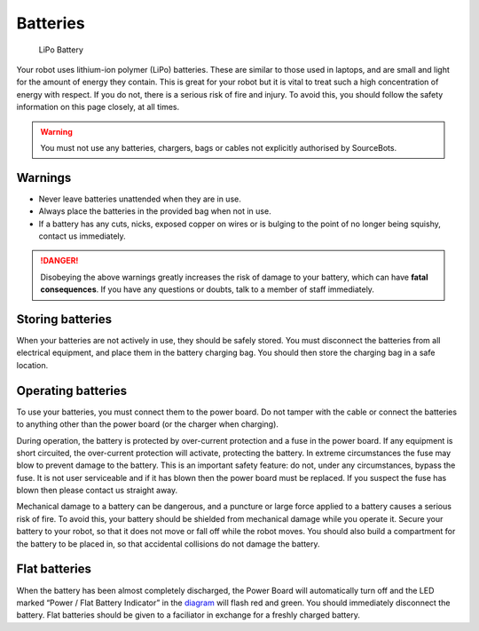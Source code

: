 Batteries
=========

.. figure:: /_static/kit/battery.jpg
   :alt: LiPo Battery
   :scale: 75%

   LiPo Battery

Your robot uses lithium-ion polymer (LiPo) batteries.
These are similar to those used in laptops, and are small and light for
the amount of energy they contain. This is great for your robot but it
is vital to treat such a high concentration of energy with respect. If
you do not, there is a serious risk of fire and injury. To avoid this,
you should follow the safety information on this page closely, at all
times.

.. Warning:: You must not use any batteries, chargers, bags or cables not explicitly authorised by SourceBots.

Warnings
--------

-  Never leave batteries unattended when they are in use.
-  Always place the batteries in the provided bag when not in use.
-  If a battery has any cuts, nicks, exposed copper on wires or is
   bulging to the point of no longer being squishy, contact us
   immediately.

.. Danger:: Disobeying the above warnings greatly increases the risk of damage to your battery, which can have **fatal consequences**. If you have any questions or doubts, talk to a member of staff immediately.

Storing batteries
-----------------

When your batteries are not actively in use, they should be safely
stored. You must disconnect the batteries from all electrical equipment,
and place them in the battery charging bag. You should then store the
charging bag in a safe location.

Operating batteries
-------------------

To use your batteries, you must connect them to the power board. Do not
tamper with the cable or connect the batteries to anything other than
the power board (or the charger when charging).

During operation, the battery is protected by over-current protection
and a fuse in the power board. If any equipment is short circuited, the
over-current protection will activate, protecting the battery. In
extreme circumstances the fuse may blow to prevent damage to the
battery. This is an important safety feature: do not, under any
circumstances, bypass the fuse. It is not user serviceable and if it has
blown then the power board must be replaced. If you suspect the fuse has
blown then please contact us straight away.

Mechanical damage to a battery can be dangerous, and a puncture or large
force applied to a battery causes a serious risk of fire. To avoid this,
your battery should be shielded from mechanical damage while you operate
it. Secure your battery to your robot, so that it does not move or fall
off while the robot moves. You should also build a compartment for the
battery to be placed in, so that accidental collisions do not damage the
battery.

Flat batteries
--------------

When the battery has been almost completely discharged, the Power Board
will automatically turn off and the LED marked “Power / Flat Battery
Indicator” in the `diagram </kit/power-board.html>`__ will
flash red and green. You should immediately disconnect the battery. Flat
batteries should be given to a faciliator in exchange for a freshly charged
battery.
